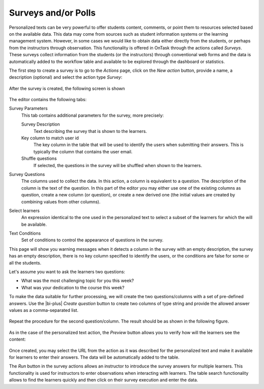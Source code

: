 .. _tut_surveys:

Surveys and/or Polls
********************

Personalized texts can be very powerful to offer students content, comments, or point them to resources selected based on the available data. This data
may come from sources such as student information systems or the learning management system. However, in some cases we would like to obtain data either
directly from the students, or perhaps from the instructors through observation. This functionality is offered in OnTask through the actions
called *Surveys*. These surveys collect information from the students (or the instructors) through conventional web forms and the data is automatically
added to the workflow table and available to be explored through the dashboard or statistics.

The first step to create a survey is to go to the *Actions* page, click on the *New action* button, provide a name, a description (optional) and select the action type *Survey*:

.. figure:: /scaptures/tutorial_survey_create.png
   :align: center
   :width: 60%

After the survey is created, the following screen is shown

.. figure:: /scaptures/tutorial_survey_editor.png
   :align: center

The editor contains the following tabs:

Survey Parameters
  This tab contains additional parameters for the survey, more precisely:

  Survey Description
    Text describing the survey that is shown to the learners.

  Key column to match user id
    The key column in the table that will be used to identify the users when submitting their answers. This is typically the column that contains the user email.

  Shuffle questions
    If selected, the questions in the survey will be shuffled when shown to the learners.

Survey Questions
  The columns used to collect the data. In this action, a column is equivalent to a question. The description of the column is the text of the
  question. In this part of the editor you may either use one of the existing columns as question, create a new column (or
  question), or create a new derived one (the initial values are created by combining values from other columns).

Select learners
  An expression identical to the one used in the personalized text to select a subset of the learners for which the will be available.

Text Conditions
  Set of conditions to control the appearance of questions in the survey.

This page will show you warning messages when it detects a column in the survey with an empty description, the survey has an empty description, there is no key column specified to identify the users, or the conditions are false for some or all the students.

Let's assume you want to ask the learners two questions:

- What was the most challenging topic for you this week? 

- What was your dedication to the course this week?

To make the data suitable for further processing, we will create the two questions/columns with a set of pre-defined answers. Use the |bi-plus| *Create question* button to create two columns of type string and provide the allowed answer values as a comma-separated list.

.. figure:: /scaptures/tutorial_survey_column_creation.png
   :align: center
   :width: 60%

Repeat the procedure for the second question/column. The result should be as shown in the following figure.

.. figure:: /scaptures/tutorial_survey_editor2.png
   :align: center

As in the case of the personalized text action, the *Preview* button allows you to verify how will the learners see the content:

.. figure:: /scaptures/tutorial_survey_preview.png
   :align: center
   :width: 60%

Once created, you may select the URL from the action as it was described for the personalized text and make it available for learners to enter their answers. The data will be automatically added to the table.

The *Run* button in the survey actions allows an instructor to introduce the survey answers for multiple learners. This functionality is used for instructors to enter observations when interacting with learners. The table search functionality allows to find the learners quickly and then click on their survey execution and enter the data.

